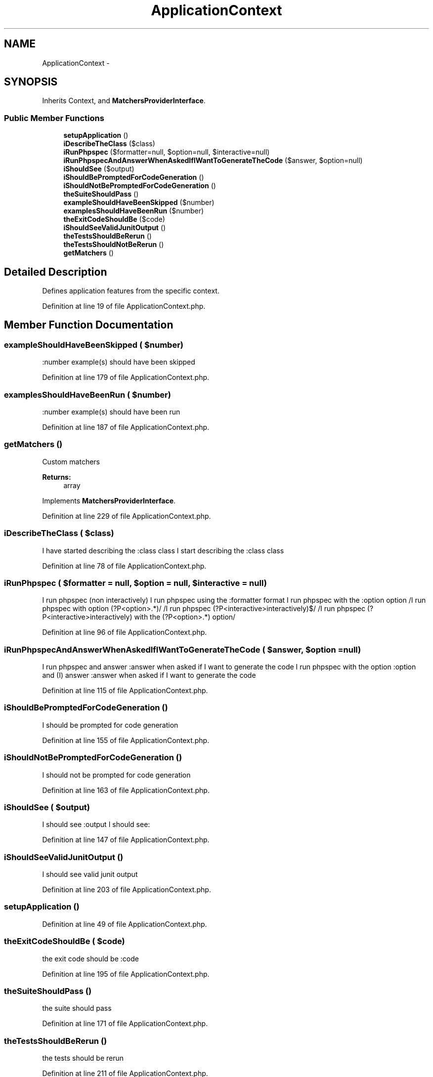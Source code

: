 .TH "ApplicationContext" 3 "Tue Apr 14 2015" "Version 1.0" "VirtualSCADA" \" -*- nroff -*-
.ad l
.nh
.SH NAME
ApplicationContext \- 
.SH SYNOPSIS
.br
.PP
.PP
Inherits Context, and \fBMatchersProviderInterface\fP\&.
.SS "Public Member Functions"

.in +1c
.ti -1c
.RI "\fBsetupApplication\fP ()"
.br
.ti -1c
.RI "\fBiDescribeTheClass\fP ($class)"
.br
.ti -1c
.RI "\fBiRunPhpspec\fP ($formatter=null, $option=null, $interactive=null)"
.br
.ti -1c
.RI "\fBiRunPhpspecAndAnswerWhenAskedIfIWantToGenerateTheCode\fP ($answer, $option=null)"
.br
.ti -1c
.RI "\fBiShouldSee\fP ($output)"
.br
.ti -1c
.RI "\fBiShouldBePromptedForCodeGeneration\fP ()"
.br
.ti -1c
.RI "\fBiShouldNotBePromptedForCodeGeneration\fP ()"
.br
.ti -1c
.RI "\fBtheSuiteShouldPass\fP ()"
.br
.ti -1c
.RI "\fBexampleShouldHaveBeenSkipped\fP ($number)"
.br
.ti -1c
.RI "\fBexamplesShouldHaveBeenRun\fP ($number)"
.br
.ti -1c
.RI "\fBtheExitCodeShouldBe\fP ($code)"
.br
.ti -1c
.RI "\fBiShouldSeeValidJunitOutput\fP ()"
.br
.ti -1c
.RI "\fBtheTestsShouldBeRerun\fP ()"
.br
.ti -1c
.RI "\fBtheTestsShouldNotBeRerun\fP ()"
.br
.ti -1c
.RI "\fBgetMatchers\fP ()"
.br
.in -1c
.SH "Detailed Description"
.PP 
Defines application features from the specific context\&. 
.PP
Definition at line 19 of file ApplicationContext\&.php\&.
.SH "Member Function Documentation"
.PP 
.SS "exampleShouldHaveBeenSkipped ( $number)"
:number example(s) should have been skipped 
.PP
Definition at line 179 of file ApplicationContext\&.php\&.
.SS "examplesShouldHaveBeenRun ( $number)"
:number example(s) should have been run 
.PP
Definition at line 187 of file ApplicationContext\&.php\&.
.SS "getMatchers ()"
Custom matchers
.PP
\fBReturns:\fP
.RS 4
array 
.RE
.PP

.PP
Implements \fBMatchersProviderInterface\fP\&.
.PP
Definition at line 229 of file ApplicationContext\&.php\&.
.SS "iDescribeTheClass ( $class)"
I have started describing the :class class  I start describing the :class class 
.PP
Definition at line 78 of file ApplicationContext\&.php\&.
.SS "iRunPhpspec ( $formatter = \fCnull\fP,  $option = \fCnull\fP,  $interactive = \fCnull\fP)"
I run phpspec (non interactively)  I run phpspec using the :formatter format  I run phpspec with the :option option  /I run phpspec with option (?P<option>\&.*)/  /I run phpspec (?P<interactive>interactively)$/  /I run phpspec (?P<interactive>interactively) with the (?P<option>\&.*) option/ 
.PP
Definition at line 96 of file ApplicationContext\&.php\&.
.SS "iRunPhpspecAndAnswerWhenAskedIfIWantToGenerateTheCode ( $answer,  $option = \fCnull\fP)"
I run phpspec and answer :answer when asked if I want to generate the code  I run phpspec with the option :option and (I) answer :answer when asked if I want to generate the code 
.PP
Definition at line 115 of file ApplicationContext\&.php\&.
.SS "iShouldBePromptedForCodeGeneration ()"
I should be prompted for code generation 
.PP
Definition at line 155 of file ApplicationContext\&.php\&.
.SS "iShouldNotBePromptedForCodeGeneration ()"
I should not be prompted for code generation 
.PP
Definition at line 163 of file ApplicationContext\&.php\&.
.SS "iShouldSee ( $output)"
I should see :output  I should see: 
.PP
Definition at line 147 of file ApplicationContext\&.php\&.
.SS "iShouldSeeValidJunitOutput ()"
I should see valid junit output 
.PP
Definition at line 203 of file ApplicationContext\&.php\&.
.SS "setupApplication ()"

.PP
Definition at line 49 of file ApplicationContext\&.php\&.
.SS "theExitCodeShouldBe ( $code)"
the exit code should be :code 
.PP
Definition at line 195 of file ApplicationContext\&.php\&.
.SS "theSuiteShouldPass ()"
the suite should pass 
.PP
Definition at line 171 of file ApplicationContext\&.php\&.
.SS "theTestsShouldBeRerun ()"
the tests should be rerun 
.PP
Definition at line 211 of file ApplicationContext\&.php\&.
.SS "theTestsShouldNotBeRerun ()"
the tests should not be rerun 
.PP
Definition at line 219 of file ApplicationContext\&.php\&.

.SH "Author"
.PP 
Generated automatically by Doxygen for VirtualSCADA from the source code\&.
